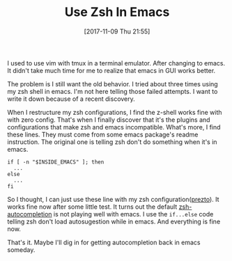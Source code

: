 #+TITLE: Use Zsh In Emacs
#+DATE: [2017-11-09 Thu 21:55]
#+CREATED:  [2017-10-31 Tue 16:27]
#+ID: 2017-10-31-use-zsh-in-emacs
#+FILETAGS: :shell:zsh:emacs:

I used to use vim with tmux in a terminal emulator. After changing to emacs. It didn't take much time for me to realize that emacs in GUI works better.

The problem is I still want the old behavior. I tried about three times using my zsh shell in emacs. I'm not here telling those failed attempts. I want to write it down because of a recent discovery.

When I restructure my zsh configurations, I find the z-shell works fine with with zero config. That's when I finally discover that it's the plugins and configurations that make zsh and emacs incompatible. What's more, I find these lines. They must come from some emacs package's readme instruction. The original one is telling zsh don't do something when it's in emacs.

#+BEGIN_SRC shell
  if [ -n "$INSIDE_EMACS" ]; then
    ...
  else
    ...
  fi
#+END_SRC

So I thought, I can just use these line with my zsh configuration([[https://github.com/sorin-ionescu/prezto][prezto]]). It works fine now after some little test. It turns out the default [[https://github.com/zsh-users/zsh-completions][zsh-autocompletion]] is not playing well with emacs. I use the ~if...else~ code telling zsh don't load autosugestion while in emacs. And everything is fine now.

That's it. Maybe I'll dig in for getting autocompletion back in emacs someday.
